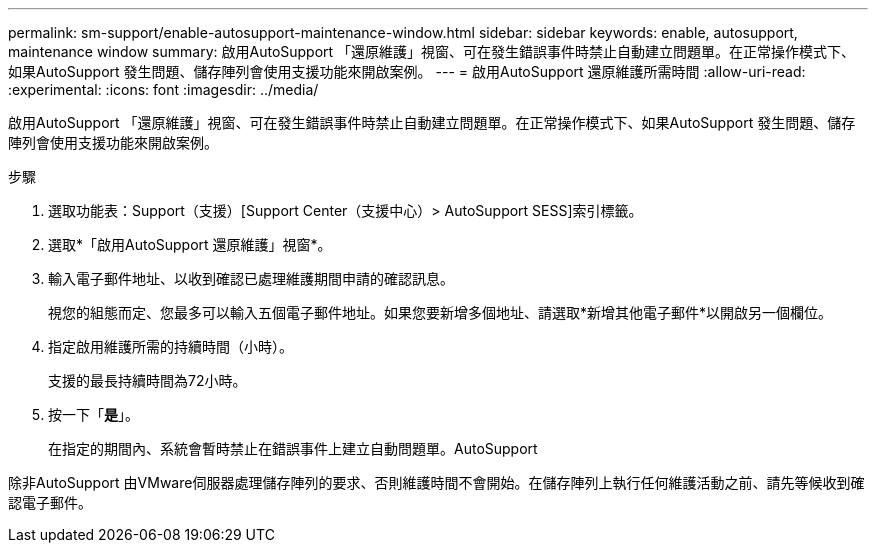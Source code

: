 ---
permalink: sm-support/enable-autosupport-maintenance-window.html 
sidebar: sidebar 
keywords: enable, autosupport, maintenance window 
summary: 啟用AutoSupport 「還原維護」視窗、可在發生錯誤事件時禁止自動建立問題單。在正常操作模式下、如果AutoSupport 發生問題、儲存陣列會使用支援功能來開啟案例。 
---
= 啟用AutoSupport 還原維護所需時間
:allow-uri-read: 
:experimental: 
:icons: font
:imagesdir: ../media/


[role="lead"]
啟用AutoSupport 「還原維護」視窗、可在發生錯誤事件時禁止自動建立問題單。在正常操作模式下、如果AutoSupport 發生問題、儲存陣列會使用支援功能來開啟案例。

.步驟
. 選取功能表：Support（支援）[Support Center（支援中心）> AutoSupport SESS]索引標籤。
. 選取*「啟用AutoSupport 還原維護」視窗*。
. 輸入電子郵件地址、以收到確認已處理維護期間申請的確認訊息。
+
視您的組態而定、您最多可以輸入五個電子郵件地址。如果您要新增多個地址、請選取*新增其他電子郵件*以開啟另一個欄位。

. 指定啟用維護所需的持續時間（小時）。
+
支援的最長持續時間為72小時。

. 按一下「*是*」。
+
在指定的期間內、系統會暫時禁止在錯誤事件上建立自動問題單。AutoSupport



除非AutoSupport 由VMware伺服器處理儲存陣列的要求、否則維護時間不會開始。在儲存陣列上執行任何維護活動之前、請先等候收到確認電子郵件。
